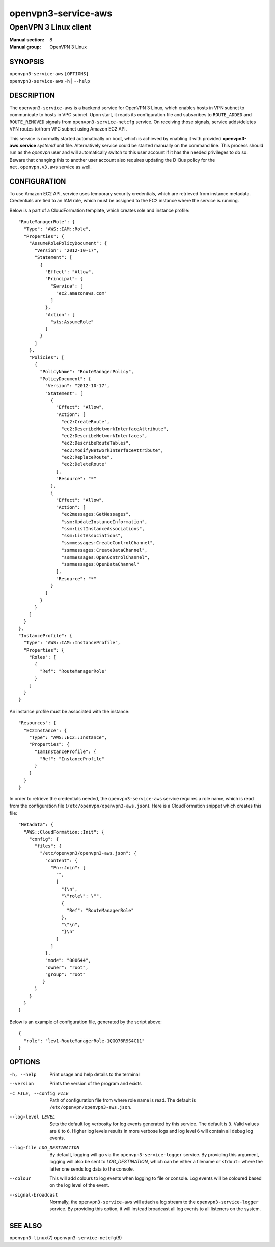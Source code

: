 ==========================
openvpn3-service-aws
==========================

----------------------
OpenVPN 3 Linux client
----------------------

:Manual section: 8
:Manual group: OpenVPN 3 Linux

SYNOPSIS
========
| ``openvpn3-service-aws`` ``[OPTIONS]``
| ``openvpn3-service-aws`` ``-h`` | ``--help``

DESCRIPTION
===========
The ``openvpn3-service-aws`` is a backend service for OpenVPN 3 Linux,
which enables hosts in VPN subnet to communicate to hosts in VPC subnet.  Upon start,
it reads its configuration file and subscribes to ``ROUTE_ADDED`` and ``ROUTE_REMOVED``
signals from ``openvpn3-service-netcfg`` service.  On receiving those signals,
service adds/deletes VPN routes to/from VPC subnet using Amazon EC2 API.

This service is normally started automatically on boot, which is achieved by enabling it
with provided **openvpn3-aws.service** *systemd* unit file.  Alternatively service could
be started manually on the command line.  This process should run as the *openvpn* user
and will automatically switch to this user account if it has the needed privileges to do so.
Beware that changing this to another user account also requires updating the D-Bus policy
for the ``net.openvpn.v3.aws`` service as well.

CONFIGURATION
=============
To use Amazon EC2 API, service uses temporary security credentials, which are retrieved from
instance metadata.  Credentials are tied to an IAM role, which must be assigned to the EC2
instance where the service is running.

Below is a part of a CloudFormation template, which creates role and instance profile:

::

    "RouteManagerRole": {
      "Type": "AWS::IAM::Role",
      "Properties": {
        "AssumeRolePolicyDocument": {
          "Version": "2012-10-17",
          "Statement": [
            {
              "Effect": "Allow",
              "Principal": {
                "Service": [
                  "ec2.amazonaws.com"
                ]
              },
              "Action": [
                "sts:AssumeRole"
              ]
            }
          ]
        },
        "Policies": [
          {
            "PolicyName": "RouteManagerPolicy",
            "PolicyDocument": {
              "Version": "2012-10-17",
              "Statement": [
                {
                  "Effect": "Allow",
                  "Action": [
                    "ec2:CreateRoute",
                    "ec2:DescribeNetworkInterfaceAttribute",
                    "ec2:DescribeNetworkInterfaces",
                    "ec2:DescribeRouteTables",
                    "ec2:ModifyNetworkInterfaceAttribute",
                    "ec2:ReplaceRoute",
                    "ec2:DeleteRoute"
                  ],
                  "Resource": "*"
                },
                {
                  "Effect": "Allow",
                  "Action": [
                    "ec2messages:GetMessages",
                    "ssm:UpdateInstanceInformation",
                    "ssm:ListInstanceAssociations",
                    "ssm:ListAssociations",
                    "ssmmessages:CreateControlChannel",
                    "ssmmessages:CreateDataChannel",
                    "ssmmessages:OpenControlChannel",
                    "ssmmessages:OpenDataChannel"
                  ],
                  "Resource": "*"
                }
              ]
            }
          }
        ]
      }
    },
    "InstanceProfile": {
      "Type": "AWS::IAM::InstanceProfile",
      "Properties": {
        "Roles": [
          {
            "Ref": "RouteManagerRole"
          }
        ]
      }
    }

An instance profile must be associated with the instance:

::

  "Resources": {
    "EC2Instance": {
      "Type": "AWS::EC2::Instance",
      "Properties": {
        "IamInstanceProfile": {
          "Ref": "InstanceProfile"
        }
      }
    }
  }

In order to retrieve the credentials needed, the ``openvpn3-service-aws``
service requires a role name, which is read from the configuration file
(``/etc/openvpn/openvpn3-aws.json``).  Here is a CloudFormation
snippet which creates this file:

::

  "Metadata": {
    "AWS::CloudFormation::Init": {
      "config": {
        "files": {
          "/etc/openvpn3/openvpn3-aws.json": {
            "content": {
              "Fn::Join": [
                "",
                [
                  "{\n",
                  "\"role\": \"",
                  {
                    "Ref": "RouteManagerRole"
                  },
                  "\"\n",
                  "}\n"
                ]
              ]
            },
            "mode": "000644",
            "owner": "root",
            "group": "root"
           }
        }
      }
    }
  }

Below is an example of configuration file, generated by the script above:

::

  {
    "role": "lev1-RouteManagerRole-1QGQ76R9S4C11"
  }

OPTIONS
=======

-h, --help      Print  usage and help details to the terminal

--version       Prints the version of the program and exists

-c FILE, --config FILE
                Path of configuration file from where role name is read.
                The default is ``/etc/openvpn/openvpn3-aws.json``.

--log-level LEVEL
                Sets the default log verbosity for log events generated by
                this service.  The default is ``3``.  Valid values are ``0``
                to ``6``.  Higher log levels results in more verbose logs
                and log level ``6`` will contain all debug log events.

--log-file LOG_DESTINATION
                By default, logging will go via the ``openvpn3-service-logger``
                service.  By providing this argument, logging will also be sent
                to *LOG_DESTINATION*, which can be either a filename or ``stdout:``
                where the latter one sends log data to the console.

--colour
                This will add colours to log events when logging to file
                or console.  Log events will be coloured based on the log
                level of the event.

--signal-broadcast
                Normally, the ``openvpn3-service-aws`` will attach a
                log stream to the ``openvpn3-service-logger`` service.  By
                providing this option, it will instead broadcast all log events
                to all listeners on the system.

SEE ALSO
========

``openvpn3-linux``\(7)
``openvpn3-service-netcfg``\(8)

